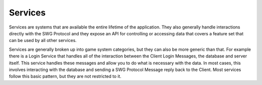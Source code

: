 ========
Services
========

Services are systems that are available the entire lifetime of the application. They also generally handle interactions directly with the SWG Protocol and they expose an API for controlling or accessing data that covers a feature set that can be used by all other services.

Services are generally broken up into game system categories, but they can also be more generic than that. For example there is a Login Service that handles all of the interaction between the Client Login Messages, the database and server itself. This service handles these messages and allow you to do what is necessary with the data. In most cases, this involves interacting with the database and sending a SWG Protocol Message reply back to the Client. Most services follow this basic pattern, but they are not restricted to it.
